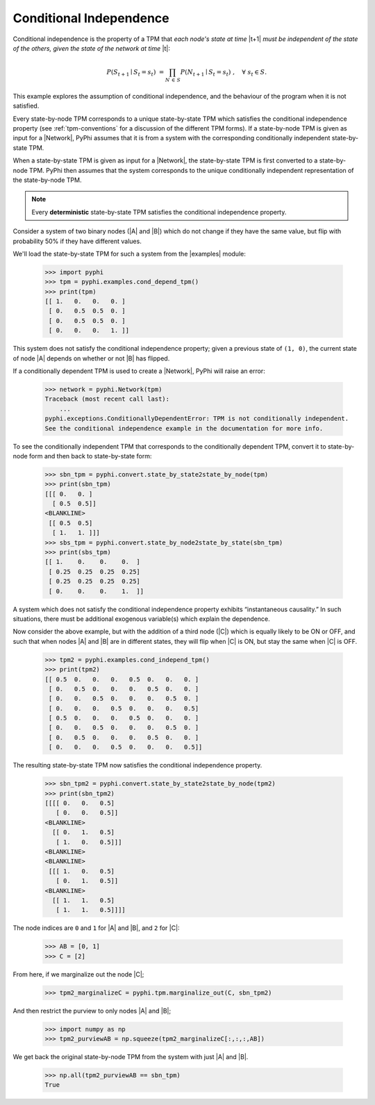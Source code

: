 .. _conditional-independence:

Conditional Independence
========================

Conditional independence is the property of a TPM that *each node's state at
time* |t+1| *must be independent of the state of the others, given the state of
the network at time* |t|:

.. math::
    P(S_{t+1} \mid S_t = s_t) \;= \prod_{N \,\in\, S} P(N_{t+1} \mid S_t = s_t)
    \;, \quad \forall \; s_t \in S.

This example explores the assumption of conditional independence, and the
behaviour of the program when it is not satisfied.

Every state-by-node TPM corresponds to a unique state-by-state TPM which
satisfies the conditional independence property (see :ref:`tpm-conventions` for
a discussion of the different TPM forms). If a state-by-node TPM is given as
input for a |Network|, PyPhi assumes that it is from a system with the
corresponding conditionally independent state-by-state TPM.

When a state-by-state TPM is given as input for a |Network|, the state-by-state
TPM is first converted to a state-by-node TPM. PyPhi then assumes that the
system corresponds to the unique conditionally independent representation of
the state-by-node TPM.

.. note::
    Every **deterministic** state-by-state TPM satisfies the conditional
    independence property.

Consider a system of two binary nodes (|A| and |B|) which do not change if they
have the same value, but flip with probability 50% if they have different
values.

We'll load the state-by-state TPM for such a system from the |examples| module:

    >>> import pyphi
    >>> tpm = pyphi.examples.cond_depend_tpm()
    >>> print(tpm)
    [[ 1.   0.   0.   0. ]
     [ 0.   0.5  0.5  0. ]
     [ 0.   0.5  0.5  0. ]
     [ 0.   0.   0.   1. ]]

This system does not satisfy the conditional independence property; given a
previous state of ``(1, 0)``, the current state of node |A| depends on whether
or not |B| has flipped.

If a conditionally dependent TPM is used to create a |Network|, PyPhi will
raise an error:

    >>> network = pyphi.Network(tpm)
    Traceback (most recent call last):
        ...
    pyphi.exceptions.ConditionallyDependentError: TPM is not conditionally independent.
    See the conditional independence example in the documentation for more info.

To see the conditionally independent TPM that corresponds to the conditionally
dependent TPM, convert it to state-by-node form and then back to state-by-state
form:

    >>> sbn_tpm = pyphi.convert.state_by_state2state_by_node(tpm)
    >>> print(sbn_tpm)
    [[[ 0.   0. ]
      [ 0.5  0.5]]
    <BLANKLINE>
     [[ 0.5  0.5]
      [ 1.   1. ]]]
    >>> sbs_tpm = pyphi.convert.state_by_node2state_by_state(sbn_tpm)
    >>> print(sbs_tpm)
    [[ 1.    0.    0.    0.  ]
     [ 0.25  0.25  0.25  0.25]
     [ 0.25  0.25  0.25  0.25]
     [ 0.    0.    0.    1.  ]]

A system which does not satisfy the conditional independence property exhibits
“instantaneous causality.” In such situations, there must be additional
exogenous variable(s) which explain the dependence.

Now consider the above example, but with the addition of a third node (|C|)
which is equally likely to be ON or OFF, and such that when nodes |A| and |B|
are in different states, they will flip when |C| is ON, but stay the same when
|C| is OFF.

    >>> tpm2 = pyphi.examples.cond_independ_tpm()
    >>> print(tpm2)
    [[ 0.5  0.   0.   0.   0.5  0.   0.   0. ]
     [ 0.   0.5  0.   0.   0.   0.5  0.   0. ]
     [ 0.   0.   0.5  0.   0.   0.   0.5  0. ]
     [ 0.   0.   0.   0.5  0.   0.   0.   0.5]
     [ 0.5  0.   0.   0.   0.5  0.   0.   0. ]
     [ 0.   0.   0.5  0.   0.   0.   0.5  0. ]
     [ 0.   0.5  0.   0.   0.   0.5  0.   0. ]
     [ 0.   0.   0.   0.5  0.   0.   0.   0.5]]

The resulting state-by-state TPM now satisfies the conditional independence
property.

    >>> sbn_tpm2 = pyphi.convert.state_by_state2state_by_node(tpm2)
    >>> print(sbn_tpm2)
    [[[[ 0.   0.   0.5]
       [ 0.   0.   0.5]]
    <BLANKLINE>
      [[ 0.   1.   0.5]
       [ 1.   0.   0.5]]]
    <BLANKLINE>
    <BLANKLINE>
     [[[ 1.   0.   0.5]
       [ 0.   1.   0.5]]
    <BLANKLINE>
      [[ 1.   1.   0.5]
       [ 1.   1.   0.5]]]]

The node indices are ``0`` and ``1`` for |A| and |B|, and ``2`` for |C|:

    >>> AB = [0, 1]
    >>> C = [2]

From here, if we marginalize out the node |C|;

    >>> tpm2_marginalizeC = pyphi.tpm.marginalize_out(C, sbn_tpm2)

And then restrict the purview to only nodes |A| and |B|;

    >>> import numpy as np
    >>> tpm2_purviewAB = np.squeeze(tpm2_marginalizeC[:,:,:,AB])

We get back the original state-by-node TPM from the system with just |A| and
|B|.

    >>> np.all(tpm2_purviewAB == sbn_tpm)
    True
